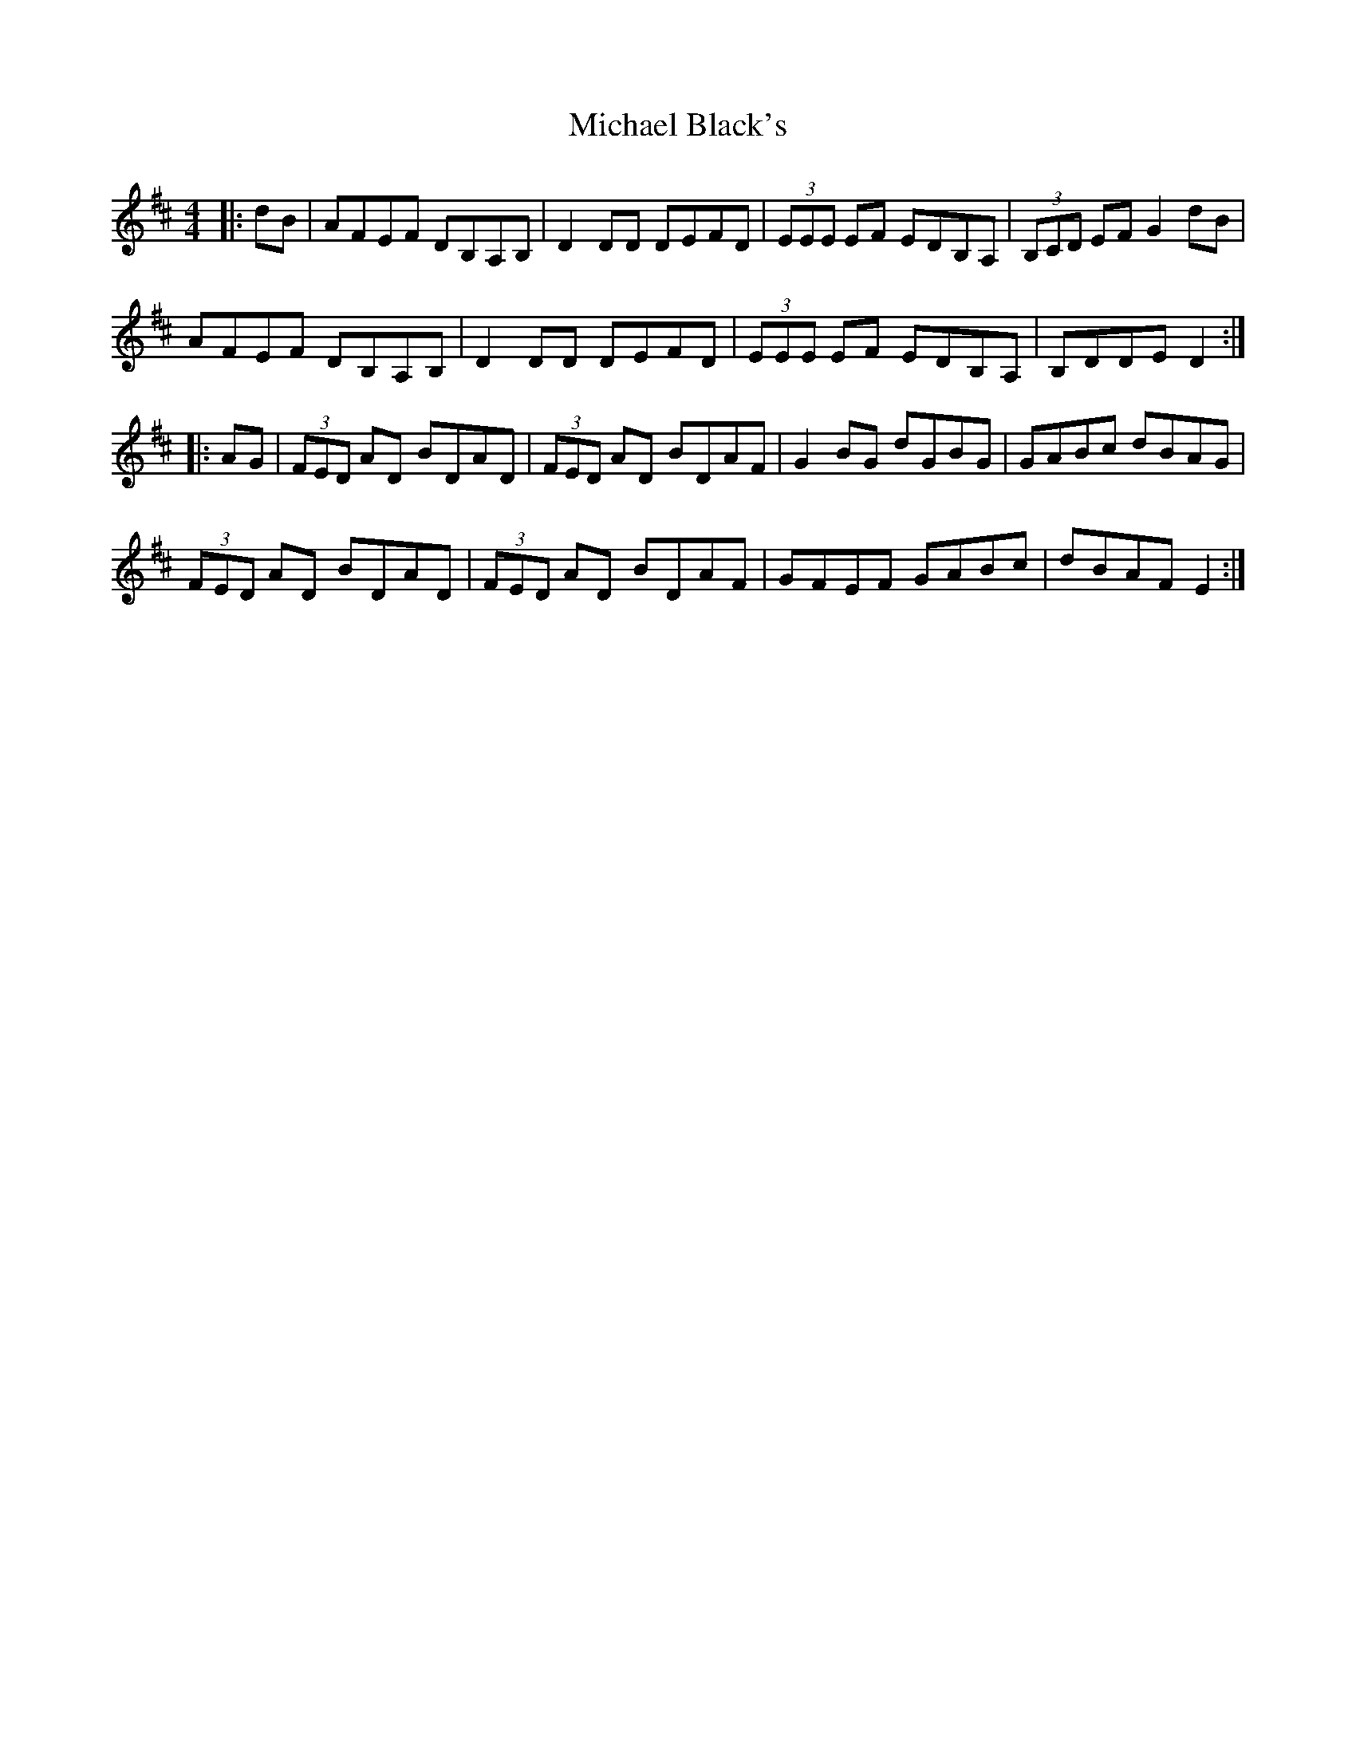 X: 26475
T: Michael Black's
R: hornpipe
M: 4/4
K: Dmajor
|:dB|AFEF DB,A,B,|D2DD DEFD|(3EEE EF EDB,A,|(3B,CD EF G2 dB|
AFEF DB,A,B,|D2DD DEFD|(3EEE EF EDB,A,|B,DDE D2:|
|:AG|(3FED AD BDAD|(3FED AD BDAF|G2BG dGBG|GABc dBAG|
(3FED AD BDAD|(3FED AD BDAF|GFEF GABc|dBAF E2:|

